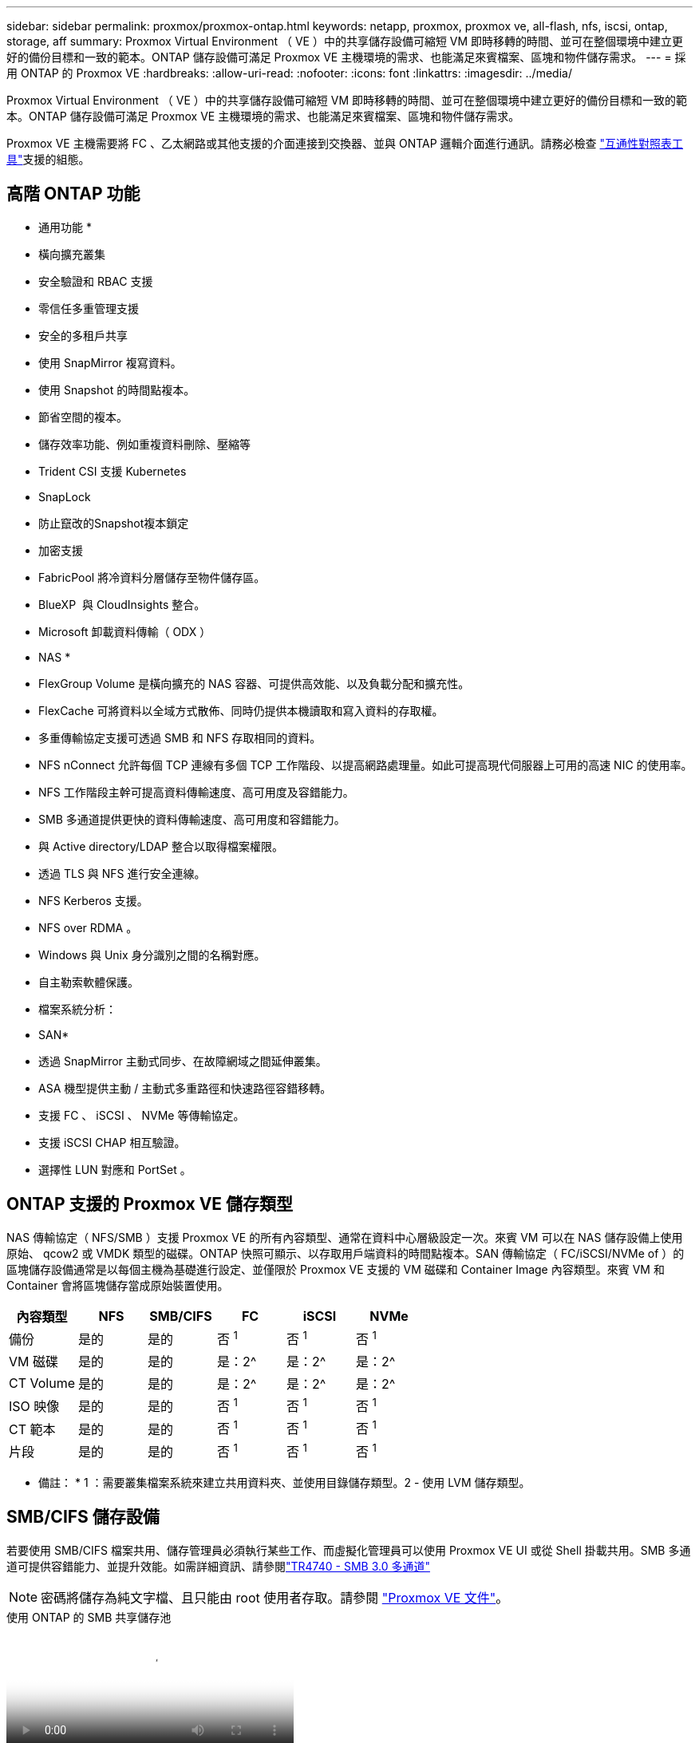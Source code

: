 ---
sidebar: sidebar 
permalink: proxmox/proxmox-ontap.html 
keywords: netapp, proxmox, proxmox ve, all-flash, nfs, iscsi, ontap, storage, aff 
summary: Proxmox Virtual Environment （ VE ）中的共享儲存設備可縮短 VM 即時移轉的時間、並可在整個環境中建立更好的備份目標和一致的範本。ONTAP 儲存設備可滿足 Proxmox VE 主機環境的需求、也能滿足來賓檔案、區塊和物件儲存需求。 
---
= 採用 ONTAP 的 Proxmox VE
:hardbreaks:
:allow-uri-read: 
:nofooter: 
:icons: font
:linkattrs: 
:imagesdir: ../media/


[role="lead"]
Proxmox Virtual Environment （ VE ）中的共享儲存設備可縮短 VM 即時移轉的時間、並可在整個環境中建立更好的備份目標和一致的範本。ONTAP 儲存設備可滿足 Proxmox VE 主機環境的需求、也能滿足來賓檔案、區塊和物件儲存需求。

Proxmox VE 主機需要將 FC 、乙太網路或其他支援的介面連接到交換器、並與 ONTAP 邏輯介面進行通訊。請務必檢查 https://mysupport.netapp.com/matrix/#welcome["互通性對照表工具"]支援的組態。



== 高階 ONTAP 功能

* 通用功能 *

* 橫向擴充叢集
* 安全驗證和 RBAC 支援
* 零信任多重管理支援
* 安全的多租戶共享
* 使用 SnapMirror 複寫資料。
* 使用 Snapshot 的時間點複本。
* 節省空間的複本。
* 儲存效率功能、例如重複資料刪除、壓縮等
* Trident CSI 支援 Kubernetes
* SnapLock
* 防止竄改的Snapshot複本鎖定
* 加密支援
* FabricPool 將冷資料分層儲存至物件儲存區。
* BlueXP  與 CloudInsights 整合。
* Microsoft 卸載資料傳輸（ ODX ）


* NAS *

* FlexGroup Volume 是橫向擴充的 NAS 容器、可提供高效能、以及負載分配和擴充性。
* FlexCache 可將資料以全域方式散佈、同時仍提供本機讀取和寫入資料的存取權。
* 多重傳輸協定支援可透過 SMB 和 NFS 存取相同的資料。
* NFS nConnect 允許每個 TCP 連線有多個 TCP 工作階段、以提高網路處理量。如此可提高現代伺服器上可用的高速 NIC 的使用率。
* NFS 工作階段主幹可提高資料傳輸速度、高可用度及容錯能力。
* SMB 多通道提供更快的資料傳輸速度、高可用度和容錯能力。
* 與 Active directory/LDAP 整合以取得檔案權限。
* 透過 TLS 與 NFS 進行安全連線。
* NFS Kerberos 支援。
* NFS over RDMA 。
* Windows 與 Unix 身分識別之間的名稱對應。
* 自主勒索軟體保護。
* 檔案系統分析：


* SAN*

* 透過 SnapMirror 主動式同步、在故障網域之間延伸叢集。
* ASA 機型提供主動 / 主動式多重路徑和快速路徑容錯移轉。
* 支援 FC 、 iSCSI 、 NVMe 等傳輸協定。
* 支援 iSCSI CHAP 相互驗證。
* 選擇性 LUN 對應和 PortSet 。




== ONTAP 支援的 Proxmox VE 儲存類型

NAS 傳輸協定（ NFS/SMB ）支援 Proxmox VE 的所有內容類型、通常在資料中心層級設定一次。來賓 VM 可以在 NAS 儲存設備上使用原始、 qcow2 或 VMDK 類型的磁碟。ONTAP 快照可顯示、以存取用戶端資料的時間點複本。SAN 傳輸協定（ FC/iSCSI/NVMe of ）的區塊儲存設備通常是以每個主機為基礎進行設定、並僅限於 Proxmox VE 支援的 VM 磁碟和 Container Image 內容類型。來賓 VM 和 Container 會將區塊儲存當成原始裝置使用。

[cols="25% 15% 15% 15% 15% 15%"]
|===
| 內容類型 | NFS | SMB/CIFS | FC | iSCSI | NVMe 


| 備份 | 是的 | 是的  a| 
否 ^1^
 a| 
否 ^1^
 a| 
否 ^1^



| VM 磁碟 | 是的 | 是的  a| 
是：2^
 a| 
是：2^
 a| 
是：2^



| CT Volume | 是的 | 是的  a| 
是：2^
 a| 
是：2^
 a| 
是：2^



| ISO 映像 | 是的 | 是的  a| 
否 ^1^
 a| 
否 ^1^
 a| 
否 ^1^



| CT 範本 | 是的 | 是的  a| 
否 ^1^
 a| 
否 ^1^
 a| 
否 ^1^



| 片段 | 是的 | 是的  a| 
否 ^1^
 a| 
否 ^1^
 a| 
否 ^1^

|===
* 備註： * 1 ：需要叢集檔案系統來建立共用資料夾、並使用目錄儲存類型。2 - 使用 LVM 儲存類型。



== SMB/CIFS 儲存設備

若要使用 SMB/CIFS 檔案共用、儲存管理員必須執行某些工作、而虛擬化管理員可以使用 Proxmox VE UI 或從 Shell 掛載共用。SMB 多通道可提供容錯能力、並提升效能。如需詳細資訊、請參閱link:https://www.netapp.com/pdf.html?item=/media/17136-tr4740.pdf["TR4740 - SMB 3.0 多通道"]


NOTE: 密碼將儲存為純文字檔、且只能由 root 使用者存取。請參閱 link:https://pve.proxmox.com/pve-docs/chapter-pvesm.html#storage_cifs["Proxmox VE 文件"]。

.使用 ONTAP 的 SMB 共享儲存池
video::5b4ae54a-08d2-4f7d-95ec-b22d015f6035[panopto,width=360]
.<strong> 的 Admin </strong>
[%collapsible%open]
====
如果是 ONTAP 新手、請使用系統管理員介面來完成這些工作、以獲得更好的體驗。

. 確保已為 SMB 啟用 SVM 。link:https://docs.netapp.com/us-en/ontap/smb-config/configure-access-svm-task.html["部分9文件ONTAP"]如需詳細資訊、請參閱。
. 每個控制器至少有兩個生命。請依照上述連結中的步驟進行。以下是本解決方案中使用的生命的螢幕擷取畫面、供您參考。
+
image:proxmox-ontap-image01.png["NAS 介面詳細資料"]

. 使用 Active Directory 或工作群組型驗證。請依照上述連結中的步驟進行。
+
image:proxmox-ontap-image02.png["加入網域資訊"]

. 建立 Volume 。請記得勾選在叢集上散佈資料以使用 FlexGroup 的選項。
+
image:proxmox-ontap-image23.png["FlexGroup 選項"]

. 建立 SMB 共用並調整權限。link:https://docs.netapp.com/us-en/ontap/smb-config/configure-client-access-shared-storage-concept.html["部分9文件ONTAP"]如需詳細資訊、請參閱。
+
image:proxmox-ontap-image03.png["SMB 共享資訊"]

. 將 SMB 伺服器、共用名稱和認證提供給虛擬化管理員、讓他們完成工作。


====
.<strong> 的 Admin </strong>
[%collapsible%open]
====
. 收集 SMB 伺服器、共用名稱和認證、以用於共用驗證。
. 請確定在不同的 VLAN 中至少設定兩個介面（以提供容錯能力）、且 NIC 支援 RSS 。
. 如果使用管理 UI `https:<proxmox-node>:8006`、請按一下資料中心、選取儲存設備、按一下新增、然後選取 SMB/CIFS 。
+
image:proxmox-ontap-image04.png["SMB 儲存導覽"]

. 請填寫詳細資料、並自動填入共享區名稱。確定已選取所有內容。按一下「新增」
+
image:proxmox-ontap-image05.png["增加 SMB 儲存設備"]

. 若要啟用多通道選項、請前往叢集上任何一個節點的 Shell 、然後輸入 pvesm set pvesmb01 --options channel,max_channes=4
+
image:proxmox-ontap-image06.png["多通道設定"]

. 以下是 /etc/PVE/storage.cfg 中有關上述工作的內容。
+
image:proxmox-ontap-image07.png["SMB 的儲存組態檔案"]



====


== NFS儲存設備

ONTAP 支援 Proxmox VE 支援的所有 NFS 版本。為了提供容錯能力和效能增強link:https://docs.netapp.com/us-en/ontap/nfs-trunking/index.html["工作階段主幹"]功能、請務必使用。若要使用工作階段主幹、至少需要 NFS v4.1 。

如果是 ONTAP 新手、請使用系統管理員介面來完成這些工作、以獲得更好的體驗。

.ONTAP 的 NFS nconnect 選項
video::f6c9aba3-b070-45d6-8048-b22e001acfd4[panopto,width=360]
.<strong> 的 Admin </strong>
[%collapsible%open]
====
. 確保 SVM 已啟用 NFS 。請參閱 link:https://docs.netapp.com/us-en/ontap/nfs-config/verify-protocol-enabled-svm-task.html["部分9文件ONTAP"]
. 每個控制器至少有兩個生命。請依照上述連結中的步驟進行。以下是實驗室使用的生命畫面、供您參考。
+
image:proxmox-ontap-image01.png["NAS 介面詳細資料"]

. 建立或更新 NFS 匯出原則、以存取 Proxmox VE 主機 IP 位址或子網路。請參閱link:https://docs.netapp.com/us-en/ontap/nfs-config/create-export-policy-task.html["匯出原則建立"]和link:https://docs.netapp.com/us-en/ontap/nfs-config/add-rule-export-policy-task.html["新增規則至匯出原則"]。
. link:https://docs.netapp.com/us-en/ontap/nfs-config/create-volume-task.html["建立Volume"]。請記得勾選在叢集上散佈資料以使用 FlexGroup 的選項。
+
image:proxmox-ontap-image23.png["FlexGroup 選項"]

. link:https://docs.netapp.com/us-en/ontap/nfs-config/associate-export-policy-flexvol-task.html["將匯出原則指派給 Volume"]
+
image:proxmox-ontap-image08.png["NFS Volume 資訊"]

. 通知虛擬化管理員 NFS Volume 已就緒。


====
.<strong> 的 Admin </strong>
[%collapsible%open]
====
. 請確定在不同的 VLAN 中至少設定兩個介面（以提供容錯能力）。使用 NIC 連結。
. 如果使用管理 UI `https:<proxmox-node>:8006`、請按一下資料中心、選取儲存、按一下新增、然後選取 NFS 。
+
image:proxmox-ontap-image09.png["NFS 儲存導覽"]

. 填寫詳細資料、在提供伺服器資訊之後、 NFS 匯出應會填入清單並從清單中挑選。請記得選擇內容選項。
+
image:proxmox-ontap-image10.png["NFS 儲存設備新增"]

. 對於工作階段主幹、在每個 Proxmox VE 主機上、更新 /etc/fstab 檔案、以使用不同的 lif 位址、以及 max_connect 和 NFS 版本選項來掛載相同的 NFS 匯出。
+
image:proxmox-ontap-image11.png["工作階段主幹的 Fstab 項目"]

. 以下是 /etc/PVE/storage.cfg for NFS 中的內容。
+
image:proxmox-ontap-image12.png["NFS 的儲存組態檔案"]



====


== 使用 iSCSI 的 LVM

.使用 ONTAP 與 iSCSI 共用 LVM 集區
video::d66ef67f-bcc2-4ced-848e-b22e01588e8c[panopto,width=360]
若要設定 Logical Volume Manager 以在 Proxmox 主機之間共用儲存設備、請完成下列工作：

.<strong> 的 Admin </strong>
[%collapsible%open]
====
. 請確定兩個 Linux VLAN 介面可用。
. 確保所有 Proxmox VE 主機上都安裝了多重路徑工具。確保它在開機時啟動。
+
[source, shell]
----
apt list | grep multipath-tools
# If need to install, execute the following line.
apt-get install multipath-tools
systemctl enable multipathd
----
. 為所有 Proxmox VE 主機收集 iSCSI 主機 iqn 、並將其提供給儲存管理員。
+
[source, shell]
----
cat /etc/iscsi/initiator.name
----


====
.<strong> 的 Admin </strong>
[%collapsible%open]
====
如果是 ONTAP 新手、請使用系統管理員以獲得更好的體驗。

. 確保啟用 iSCSI 傳輸協定的 SVM 可用。追蹤link:https://docs.netapp.com/us-en/ontap/san-admin/provision-storage.html["部分9文件ONTAP"]
. 每個控制器有兩個專用於 iSCSI 的生命。
+
image:proxmox-ontap-image13.png["iSCSI 介面詳細資料"]

. 建立 igroup 並填入主機 iSCSI 啟動器。
. 在 SVM 上建立具有所需大小的 LUN 、並呈現在上述步驟中建立的 igroup 。
+
image:proxmox-ontap-image14.png["iSCSI LUN 詳細資料"]

. 通知虛擬化管理員 LUN 已建立。


====
.<strong> 的 Admin </strong>
[%collapsible%open]
====
. 移至管理 UI `https:<proxmox node>:8006`、按一下資料中心、選取儲存設備、按一下新增、然後選取 iSCSI 。
+
image:proxmox-ontap-image15.png["iSCSI 儲存設備導覽"]

. 提供儲存 ID 名稱。當沒有通訊問題時、 ONTAP 的 iSCSI LIF 位址應該能夠選擇目標。由於我們的意圖是不直接提供 LUN 對來賓 VM 的存取、因此請取消勾選。
+
image:proxmox-ontap-image16.png["iSCSI 儲存類型建立"]

. 現在、請按一下「新增」、然後選取「 LVM 」。
+
image:proxmox-ontap-image17.png["LVM 儲存導覽"]

. 提供儲存 ID 名稱、挑選符合我們在上述步驟中建立的 iSCSI 儲存設備的基礎儲存設備。選擇基礎磁碟區的 LUN 。提供 Volume 群組名稱。確定已選取「共享」。
+
image:proxmox-ontap-image18.png["建立 LVM 儲存設備"]

. 以下是使用 iSCSI Volume 的 LVM 儲存組態檔範例。
+
image:proxmox-ontap-image19.png["LVM iSCSI 組態"]



====


== 含 NVMe / TCP 的 LVM

.使用 ONTAP 的 NVMe / TCP 共用 LVM 集區
video::80164fe4-06db-4c21-a25d-b22e0179c3d2[panopto,width=360]
若要設定 Logical Volume Manager 以在 Proxmox 主機之間共用儲存設備、請完成下列工作：

.<strong> 的 Admin </strong>
[%collapsible%open]
====
. 請確定兩個 Linux VLAN 介面可用。
. 在叢集上的每個 Proxmox 主機上、執行下列命令以收集主機啟動器資訊。
+
[source, shell]
----
nvme show-hostnqn
----
. 將收集的主機 nqn 資訊提供給儲存管理員、並要求所需大小的 NVMe 命名空間。


====
.<strong> 的 Admin </strong>
[%collapsible%open]
====
如果是 ONTAP 新手、請使用系統管理員以獲得更好的體驗。

. 確保 SVM 可在啟用 NVMe 傳輸協定的情況下使用。請參閱。link:https://docs.netapp.com/us-en/ontap/san-admin/create-nvme-namespace-subsystem-task.html["ONTAP 9 上的 NVMe 工作文件"]
. 建立 NVMe 命名空間。
+
image:proxmox-ontap-image20.png["NVMe 命名空間建立"]

. 建立子系統並指派主機 nqns （如果使用 CLI ）。請點選上述參考連結。
. 通知虛擬化管理員已建立 NVMe 命名空間。


====
.<strong> 的 Admin </strong>
[%collapsible%open]
====
. 在叢集中的每個 Proxmox VE 主機上瀏覽至 Shell 、然後建立 /etc/nve/dining.conf 檔案、並更新您環境的特定內容。
+
[source, shell]
----
root@pxmox01:~# cat /etc/nvme/discovery.conf
# Used for extracting default parameters for discovery
#
# Example:
# --transport=<trtype> --traddr=<traddr> --trsvcid=<trsvcid> --host-traddr=<host-traddr> --host-iface=<host-iface>

-t tcp -l 1800 -a 172.21.118.153
-t tcp -l 1800 -a 172.21.118.154
-t tcp -l 1800 -a 172.21.119.153
-t tcp -l 1800 -a 172.21.119.154
----
. 登入 NVMe 子系統
+
[source, shell]
----
nvme connect-all
----
. 檢查並收集裝置詳細資料。
+
[source, shell]
----
nvme list
nvme netapp ontapdevices
nvme list-subsys
lsblk -l
----
. 建立Volume群組
+
[source, shell]
----
vgcreate pvens02 /dev/mapper/<device id>
----
. 移至管理 UI `https:<proxmox node>:8006`、按一下資料中心、選取儲存設備、按一下新增、然後選取 LVM 。
+
image:proxmox-ontap-image17.png["LVM 儲存導覽"]

. 提供儲存 ID 名稱、選擇現有的 Volume 群組、然後選擇剛用 CLI 建立的 Volume 群組。請記得勾選「共享」選項。
+
image:proxmox-ontap-image21.png["現有 vg 上的 LVM"]

. 以下是使用 NVMe / TCP 的 LVM 儲存組態檔範例
+
image:proxmox-ontap-image22.png["NVMe TCP 組態上的 LVM"]



====